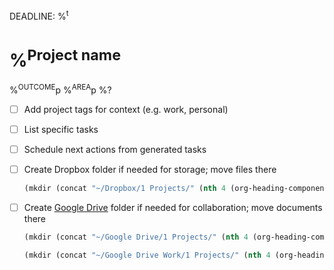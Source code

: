 DEADLINE: %^t
* %^{Project name}
:PROPERTIES:
:STARTDATE: %u
:END:
%^{OUTCOME}p
%^{AREA}p
%?
- [ ] Add project tags for context (e.g. work, personal)
- [ ] List specific tasks
- [ ] Schedule next actions from generated tasks
- [ ] Create Dropbox folder if needed for storage; move files there
  #+BEGIN_SRC emacs-lisp
    (mkdir (concat "~/Dropbox/1 Projects/" (nth 4 (org-heading-components))))
  #+END_SRC
- [ ] Create [[https://drive.google.com/drive/u/0/folders/1UGyopdsoExR3VaxlxvS6niUqpjxByDVh][Google Drive]] folder if needed for collaboration; move documents there
  #+BEGIN_SRC emacs-lisp
    (mkdir (concat "~/Google Drive/1 Projects/" (nth 4 (org-heading-components))))
  #+END_SRC

  #+BEGIN_SRC emacs-lisp
    (mkdir (concat "~/Google Drive Work/1 Projects/" (nth 4 (org-heading-components))))
  #+END_SRC

